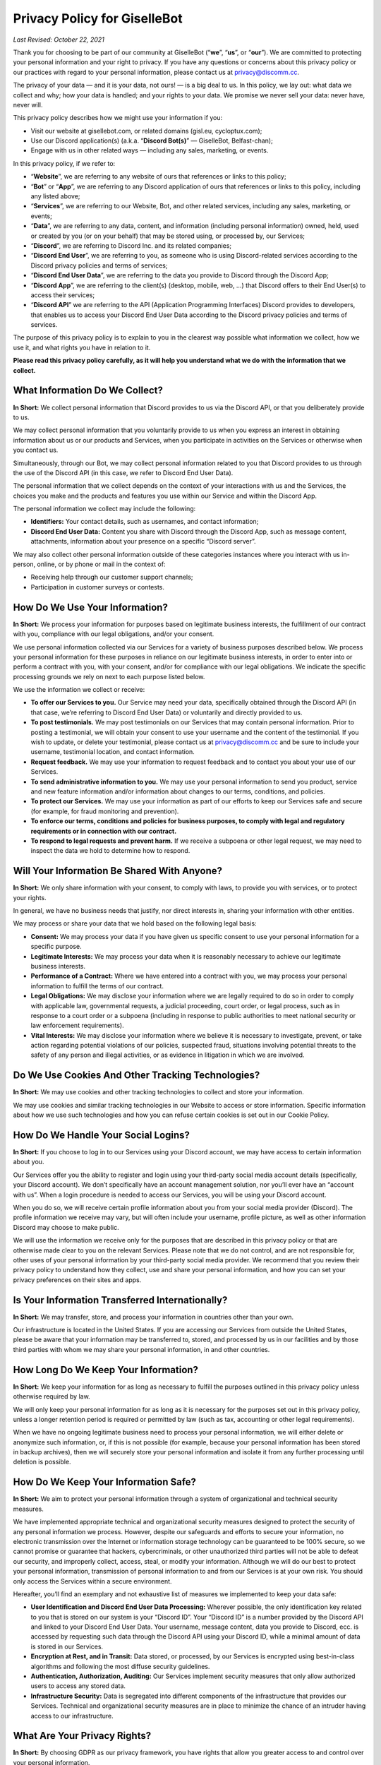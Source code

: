*****************************
Privacy Policy for GiselleBot
*****************************

*Last Revised: October 22, 2021*

Thank you for choosing to be part of our community at GiselleBot (“**we**”, “**us**”, or “**our**”). We are committed to protecting your personal information and your right to privacy. If you have any questions or concerns about this privacy policy or our practices with regard to your personal information, please contact us at privacy@discomm.cc.

The privacy of your data — and it is your data, not ours! — is a big deal to us. In this policy, we lay out: what data we collect and why; how your data is handled; and your rights to your data. We promise we never sell your data: never have, never will.

This privacy policy describes how we might use your information if you:


* Visit our website at gisellebot.com, or related domains (gisl.eu, cycloptux.com);
* Use our Discord application(s) (a.k.a. “**Discord Bot(s)**” — GiselleBot, Belfast-chan);
* Engage with us in other related ways ― including any sales, marketing, or events.

In this privacy policy, if we refer to:



* “**Website**”, we are referring to any website of ours that references or links to this policy;
* “**Bot**” or “**App**”, we are referring to any Discord application of ours that references or links to this policy, including any listed above;
* “**Services**”, we are referring to our Website, Bot, and other related services, including any sales, marketing, or events;
* “**Data**”, we are referring to any data, content, and information (including personal information) owned, held, used or created by you (or on your behalf) that may be stored using, or processed by, our Services;
* “**Discord**”, we are referring to Discord Inc. and its related companies;
* “**Discord End User**”, we are referring to you, as someone who is using Discord-related services according to the Discord privacy policies and terms of services;
* “**Discord End User Data**”, we are referring to the data you provide to Discord through the Discord App;
* “**Discord App**”, we are referring to the client(s) (desktop, mobile, web, …) that Discord offers to their End User(s) to access their services;
* “**Discord API**” we are referring to the API (Application Programming Interfaces) Discord provides to developers, that enables us to access your Discord End User Data according to the Discord privacy policies and terms of services.

The purpose of this privacy policy is to explain to you in the clearest way possible what information we collect, how we use it, and what rights you have in relation to it.

**Please read this privacy policy carefully, as it will help you understand what we do with the information that we collect.**




What Information Do We Collect?
===============================


**In Short:** We collect personal information that Discord provides to us via the Discord API, or that you deliberately provide to us.

We may collect personal information that you voluntarily provide to us when you express an interest in obtaining information about us or our products and Services, when you participate in activities on the Services or otherwise when you contact us.

Simultaneously, through our Bot, we may collect personal information related to you that Discord provides to us through the use of the Discord API (in this case, we refer to Discord End User Data).

The personal information that we collect depends on the context of your interactions with us and the Services, the choices you make and the products and features you use within our Service and within the Discord App.

The personal information we collect may include the following:



* **Identifiers:** Your contact details, such as usernames, and contact information;
* **Discord End User Data:** Content you share with Discord through the Discord App, such as message content, attachments, information about your presence on a specific “Discord server”.

We may also collect other personal information outside of these categories instances where you interact with us in-person, online, or by phone or mail in the context of:



* Receiving help through our customer support channels;
* Participation in customer surveys or contests.


How Do We Use Your Information?
===============================


**In Short:** We process your information for purposes based on legitimate business interests, the fulfillment of our contract with you, compliance with our legal obligations, and/or your consent.

We use personal information collected via our Services for a variety of business purposes described below. We process your personal information for these purposes in reliance on our legitimate business interests, in order to enter into or perform a contract with you, with your consent, and/or for compliance with our legal obligations. We indicate the specific processing grounds we rely on next to each purpose listed below.

We use the information we collect or receive:



* **To offer our Services to you.** Our Service may need your data, specifically obtained through the Discord API (in that case, we’re referring to Discord End User Data) or voluntarily and directly provided to us.
* **To post testimonials.** We may post testimonials on our Services that may contain personal information. Prior to posting a testimonial, we will obtain your consent to use your username and the content of the testimonial. If you wish to update, or delete your testimonial, please contact us at privacy@discomm.cc and be sure to include your username, testimonial location, and contact information.
* **Request feedback.** We may use your information to request feedback and to contact you about your use of our Services.
* **To send administrative information to you.** We may use your personal information to send you product, service and new feature information and/or information about changes to our terms, conditions, and policies.
* **To protect our Services.** We may use your information as part of our efforts to keep our Services safe and secure (for example, for fraud monitoring and prevention).
* **To enforce our terms, conditions and policies for business purposes, to comply with legal and regulatory requirements or in connection with our contract.**
* **To respond to legal requests and prevent harm.** If we receive a subpoena or other legal request, we may need to inspect the data we hold to determine how to respond.


Will Your Information Be Shared With Anyone?
============================================


**In Short:** We only share information with your consent, to comply with laws, to provide you with services, or to protect your rights.

In general, we have no business needs that justify, nor direct interests in, sharing your information with other entities.

We may process or share your data that we hold based on the following legal basis:



* **Consent:** We may process your data if you have given us specific consent to use your personal information for a specific purpose.
* **Legitimate Interests:** We may process your data when it is reasonably necessary to achieve our legitimate business interests.
* **Performance of a Contract:** Where we have entered into a contract with you, we may process your personal information to fulfill the terms of our contract.
* **Legal Obligations:** We may disclose your information where we are legally required to do so in order to comply with applicable law, governmental requests, a judicial proceeding, court order, or legal process, such as in response to a court order or a subpoena (including in response to public authorities to meet national security or law enforcement requirements).
* **Vital Interests:** We may disclose your information where we believe it is necessary to investigate, prevent, or take action regarding potential violations of our policies, suspected fraud, situations involving potential threats to the safety of any person and illegal activities, or as evidence in litigation in which we are involved.


Do We Use Cookies And Other Tracking Technologies?
==================================================


**In Short:** We may use cookies and other tracking technologies to collect and store your information.

We may use cookies and similar tracking technologies in our Website to access or store information. Specific information about how we use such technologies and how you can refuse certain cookies is set out in our Cookie Policy.


How Do We Handle Your Social Logins?
====================================


**In Short:** If you choose to log in to our Services using your Discord account, we may have access to certain information about you.

Our Services offer you the ability to register and login using your third-party social media account details (specifically, your Discord account). We don’t specifically have an account management solution, nor you’ll ever have an “account with us”. When a login procedure is needed to access our Services, you will be using your Discord account.

When you do so, we will receive certain profile information about you from your social media provider (Discord). The profile information we receive may vary, but will often include your username, profile picture, as well as other information Discord may choose to make public.

We will use the information we receive only for the purposes that are described in this privacy policy or that are otherwise made clear to you on the relevant Services. Please note that we do not control, and are not responsible for, other uses of your personal information by your third-party social media provider. We recommend that you review their privacy policy to understand how they collect, use and share your personal information, and how you can set your privacy preferences on their sites and apps.


Is Your Information Transferred Internationally?
================================================


**In Short:** We may transfer, store, and process your information in countries other than your own.

Our infrastructure is located in the United States. If you are accessing our Services from outside the United States, please be aware that your information may be transferred to, stored, and processed by us in our facilities and by those third parties with whom we may share your personal information, in and other countries.


How Long Do We Keep Your Information?
=====================================


**In Short:** We keep your information for as long as necessary to fulfill the purposes outlined in this privacy policy unless otherwise required by law.

We will only keep your personal information for as long as it is necessary for the purposes set out in this privacy policy, unless a longer retention period is required or permitted by law (such as tax, accounting or other legal requirements).

When we have no ongoing legitimate business need to process your personal information, we will either delete or anonymize such information, or, if this is not possible (for example, because your personal information has been stored in backup archives), then we will securely store your personal information and isolate it from any further processing until deletion is possible.


How Do We Keep Your Information Safe?
=====================================


**In Short:** We aim to protect your personal information through a system of organizational and technical security measures.

We have implemented appropriate technical and organizational security measures designed to protect the security of any personal information we process. However, despite our safeguards and efforts to secure your information, no electronic transmission over the Internet or information storage technology can be guaranteed to be 100% secure, so we cannot promise or guarantee that hackers, cybercriminals, or other unauthorized third parties will not be able to defeat our security, and improperly collect, access, steal, or modify your information. Although we will do our best to protect your personal information, transmission of personal information to and from our Services is at your own risk. You should only access the Services within a secure environment.

Hereafter, you’ll find an exemplary and not exhaustive list of measures we implemented to keep your data safe:



* **User Identification and Discord End User Data Processing:** Wherever possible, the only identification key related to you that is stored on our system is your “Discord ID”. Your “Discord ID” is a number provided by the Discord API and linked to your Discord End User Data. Your username, message content, data you provide to Discord, ecc. is accessed by requesting such data through the Discord API using your Discord ID, while a minimal amount of data is stored in our Services.
* **Encryption at Rest, and in Transit:** Data stored, or processed, by our Services is encrypted using best-in-class algorithms and following the most diffuse security guidelines.
* **Authentication, Authorization, Auditing:** Our Services implement security measures that only allow authorized users to access any stored data.
* **Infrastructure Security:** Data is segregated into different components of the infrastructure that provides our Services. Technical and organizational security measures are in place to minimize the chance of an intruder having access to our infrastructure.


What Are Your Privacy Rights?
=============================


**In Short:** By choosing GDPR as our privacy framework, you have rights that allow you greater access to and control over your personal information.

Multiple privacy frameworks may be applied when storing and processing your data. We chose to align with the European [General Data Protection Regulation](https://eur-lex.europa.eu/eli/reg/2016/679/oj) (GDPR), extending those rights to you independently of where you are.

In “GDPR terminology”, as referred in Article 4, we often refer to the following concept:



* **Data Subject:** any identifiable natural person whose personal data may be accessed, stored, and processed (in other words, you);
* **Data Controller:** determines the purposes for which and the means by which personal data is processed;
* **Data Processor:** processes personal data only on behalf of the controller;

We are a **Data Controller **of the information you provide to us, and a **Data Processor** of the Discord End User Data we are provided by the Discord API.

According to the GDPR, in certain circumstances (Chapter 3), you may have the following data protection rights:



* The right to access, update or to delete the information we have on you.
* The right of rectification.
* The right to object.
* The right of restriction.
* The right to data portability.
* The right to withdraw consent.

In circumstances where these rights may apply, you may request the application of such rights. To make such a request, you may email us at privacy@discomm.cc detailing your inquiry. We will consider and act upon any request in accordance with applicable data protection laws.

If we are relying on your consent to process your personal information, you have the right to withdraw your consent at any time. Please note however that this will not affect the lawfulness of the processing before its withdrawal, nor will it affect the processing of your personal information conducted in reliance on lawful processing grounds other than consent.

Upon receiving your request, we may need to verify your identity to determine you are the same person about whom we have the information in our system. These verification efforts may require us to ask you to provide information so that we can match it with information you have previously provided us.

In such cases, we will only use personal information provided in your request to verify your identity or authority to make the request. To the extent possible, we will avoid requesting additional information from you for the purposes of verification. If, however, we cannot verify your identity from the information already maintained by us, we may request that you provide additional information for the purposes of verifying your identity, and for security or fraud-prevention purposes. We will delete such additionally provided information as soon as we finish verifying you.


Do We Make Updates To This Policy?
==================================


**In Short:** Yes, we will update this policy as necessary to stay compliant with relevant laws.

We may update this privacy policy from time to time. The updated version will be indicated by an updated "Last Revised" date and the updated version will be effective as soon as it is accessible. If we make material changes to this privacy policy, we may notify you either by prominently posting a policy of such changes or by directly sending you a notification. We encourage you to review this privacy policy frequently to be informed of how we are protecting your information.


To What Extent Does This Policy Apply? (a.k.a. Third-Party Privacy Policies)
============================================================================


**In Short:** While we do our best to keep our providers under observation, you are advised to refer to their respective privacy policies for further details.

Our Services are based on both self-developed and self-managed assets, and assets that are provided to us by external third-party providers.

In choosing our providers, we assess their technical and organizational policies and choose those that preserve your privacy according to valid policies.

Despite this assessment, this privacy policy may not apply to other third-party providers that we may leverage on in order to provide our Services to us. Thus, we are advising you to consult the respective privacy policies of these third-party providers for more detailed information.

Here’s a list of external third-party providers we rely upon:



* **Infrastructure:**
    * Amazon Web Services, Inc.
    * Google Cloud Platform (Google LLC)
    * GalaxyGate.net
* **Email Services:**
    * Zoho Corporation


How Can You Contact Us About This Policy?
=========================================

If you have questions or comments about this policy, you may email us at privacy@discomm.cc.
